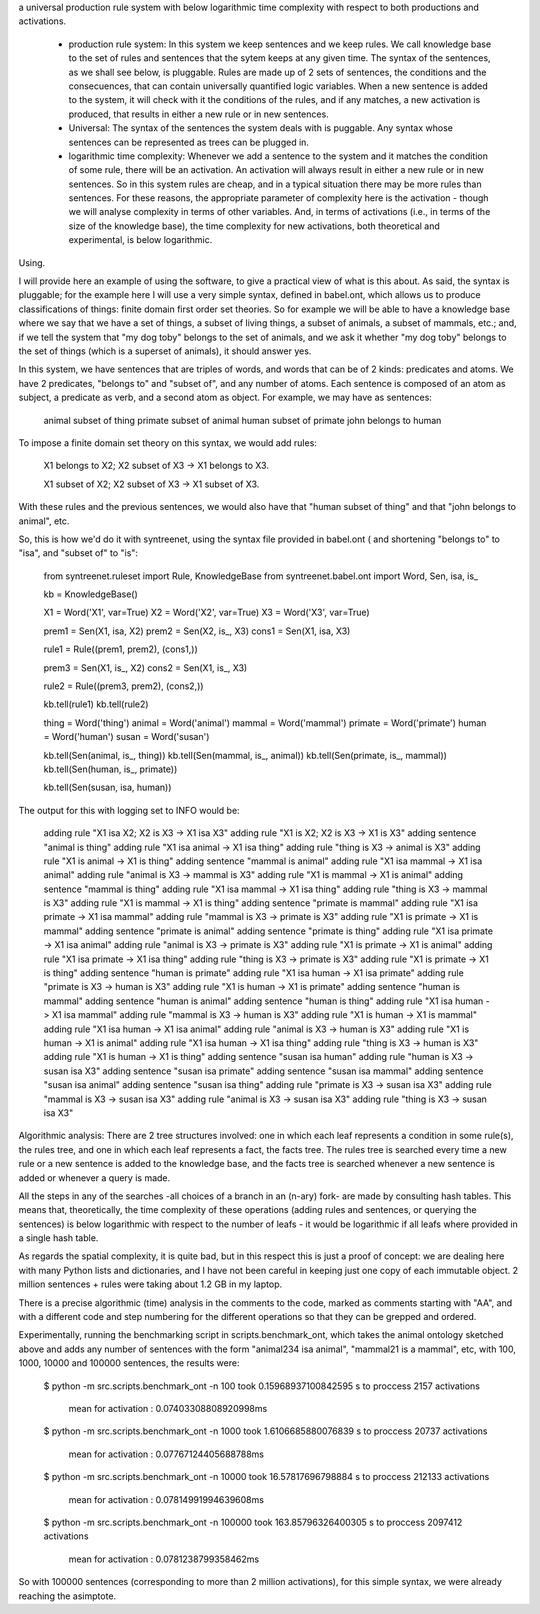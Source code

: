 
a universal production rule system with below logarithmic time complexity with
respect to both productions and activations.

 * production rule system: In this system we keep sentences and we keep rules.
   We call knowledge base to the set of rules and sentences that the sytem
   keeps at any given time. The syntax of the sentences, as we shall see
   below, is pluggable. Rules are made up of 2 sets of sentences, the
   conditions and the consecuences, that can contain universally quantified
   logic variables. When a new sentence is added to the system, it will check
   with it the conditions of the rules, and if any matches, a new activation is
   produced, that results in either a new rule or in new sentences.
 
 * Universal: The syntax of the sentences the system deals with is puggable.
   Any syntax whose sentences can be represented as trees can be plugged in.

 * logarithmic time complexity: Whenever we add a sentence to the system and it
   matches the condition of some rule, there will be an activation. An
   activation will always result in either a new rule or in new sentences. So
   in this system rules are cheap, and in a typical situation there may be more
   rules than sentences. For these reasons, the appropriate parameter of
   complexity here is the activation - though we will analyse complexity in
   terms of other variables. And, in terms of activations (i.e., in terms of
   the size of the knowledge base), the time complexity for new activations,
   both theoretical and experimental, is below logarithmic.


Using.

I will provide here an example of using the software, to give a practical view
of what is this about. As said, the syntax is pluggable; for the example here I
will use a very simple syntax, defined in babel.ont, which allows us to
produce classifications of things: finite domain first order set theories. So
for example we will be able to have a knowledge base where we say that we have
a set of things, a subset of living things, a subset of animals, a subset of
mammals, etc.; and, if we tell the system that "my dog toby" belongs to the set
of animals, and we ask it whether "my dog toby" belongs to the set of things
(which is a superset of animals), it should answer yes.

In this system, we have sentences that are triples of words, and words that can
be of 2 kinds: predicates and atoms. We have 2 predicates, "belongs to" and
"subset of", and any number of atoms. Each sentence is composed of an atom as
subject, a predicate as verb, and a second atom as object. For example, we may
have as sentences:

  animal subset of thing
  primate subset of animal
  human subset of primate
  john belongs to human

To impose a finite domain set theory on this syntax, we would add rules:

  X1 belongs to X2;
  X2 subset of X3
  ->
  X1 belongs to X3.

  X1 subset of X2;
  X2 subset of X3
  ->
  X1 subset of X3.

With these rules and the previous sentences, we would also have that "human
subset of thing" and that "john belongs to animal", etc.

So, this is how we'd do it with syntreenet, using the syntax file provided in
babel.ont ( and shortening "belongs to" to "isa", and "subset of" to "is":

    from syntreenet.ruleset import Rule, KnowledgeBase
    from syntreenet.babel.ont import Word, Sen, isa, is_

    kb = KnowledgeBase()

    X1 = Word('X1', var=True)
    X2 = Word('X2', var=True)
    X3 = Word('X3', var=True)


    prem1 = Sen(X1, isa, X2)
    prem2 = Sen(X2, is_, X3)
    cons1 = Sen(X1, isa, X3)

    rule1 = Rule((prem1, prem2), (cons1,))


    prem3 = Sen(X1, is_, X2)
    cons2 = Sen(X1, is_, X3)

    rule2 = Rule((prem3, prem2), (cons2,))

    kb.tell(rule1)
    kb.tell(rule2)


    thing = Word('thing')
    animal = Word('animal')
    mammal = Word('mammal')
    primate = Word('primate')
    human = Word('human')
    susan = Word('susan')

    kb.tell(Sen(animal, is_, thing))
    kb.tell(Sen(mammal, is_, animal))
    kb.tell(Sen(primate, is_, mammal))
    kb.tell(Sen(human, is_, primate))

    kb.tell(Sen(susan, isa, human))

The output for this with logging set to INFO would be:

    adding rule "X1 isa X2; X2 is X3 -> X1 isa X3"
    adding rule "X1 is X2; X2 is X3 -> X1 is X3"
    adding sentence "animal is thing"
    adding rule "X1 isa animal -> X1 isa thing"
    adding rule "thing is X3 -> animal is X3"
    adding rule "X1 is animal -> X1 is thing"
    adding sentence "mammal is animal"
    adding rule "X1 isa mammal -> X1 isa animal"
    adding rule "animal is X3 -> mammal is X3"
    adding rule "X1 is mammal -> X1 is animal"
    adding sentence "mammal is thing"
    adding rule "X1 isa mammal -> X1 isa thing"
    adding rule "thing is X3 -> mammal is X3"
    adding rule "X1 is mammal -> X1 is thing"
    adding sentence "primate is mammal"
    adding rule "X1 isa primate -> X1 isa mammal"
    adding rule "mammal is X3 -> primate is X3"
    adding rule "X1 is primate -> X1 is mammal"
    adding sentence "primate is animal"
    adding sentence "primate is thing"
    adding rule "X1 isa primate -> X1 isa animal"
    adding rule "animal is X3 -> primate is X3"
    adding rule "X1 is primate -> X1 is animal"
    adding rule "X1 isa primate -> X1 isa thing"
    adding rule "thing is X3 -> primate is X3"
    adding rule "X1 is primate -> X1 is thing"
    adding sentence "human is primate"
    adding rule "X1 isa human -> X1 isa primate"
    adding rule "primate is X3 -> human is X3"
    adding rule "X1 is human -> X1 is primate"
    adding sentence "human is mammal"
    adding sentence "human is animal"
    adding sentence "human is thing"
    adding rule "X1 isa human -> X1 isa mammal"
    adding rule "mammal is X3 -> human is X3"
    adding rule "X1 is human -> X1 is mammal"
    adding rule "X1 isa human -> X1 isa animal"
    adding rule "animal is X3 -> human is X3"
    adding rule "X1 is human -> X1 is animal"
    adding rule "X1 isa human -> X1 isa thing"
    adding rule "thing is X3 -> human is X3"
    adding rule "X1 is human -> X1 is thing"
    adding sentence "susan isa human"
    adding rule "human is X3 -> susan isa X3"
    adding sentence "susan isa primate"
    adding sentence "susan isa mammal"
    adding sentence "susan isa animal"
    adding sentence "susan isa thing"
    adding rule "primate is X3 -> susan isa X3"
    adding rule "mammal is X3 -> susan isa X3"
    adding rule "animal is X3 -> susan isa X3"
    adding rule "thing is X3 -> susan isa X3"


Algorithmic analysis:
There are 2 tree structures involved: one in which each leaf represents a
condition in some rule(s), the rules tree, and one in which each leaf
represents a fact, the facts tree. The rules tree is searched every time a new
rule or a new sentence is added to the knowledge base, and the facts tree is
searched whenever a new sentence is added or whenever a query is made.

All the steps in any of the searches -all choices of a branch in an (n-ary)
fork- are made by consulting hash tables. This means that, theoretically, the
time complexity of these operations (adding rules and sentences, or querying
the sentences) is below logarithmic with respect to the number of leafs - it
would be logarithmic if all leafs where provided in a single hash table.

As regards the spatial complexity, it is quite bad, but in this respect this is
just a proof of concept: we are dealing here with many Python lists and
dictionaries, and I have not been careful in keeping just one copy of each
immutable object. 2 million sentences + rules were taking about 1.2 GB in my
laptop.

There is a precise algorithmic (time) analysis in the comments to the code,
marked as comments starting with "AA", and with a different code and step
numbering for the different operations so that they can be grepped and ordered.

Experimentally, running the benchmarking script in scripts.benchmark_ont, which
takes the animal ontology sketched above and adds any number of sentences with
the form "animal234 isa animal", "mammal21 is a mammal", etc, with 100, 1000,
10000 and 100000 sentences, the results were:

    $ python -m src.scripts.benchmark_ont -n 100
    took 0.15968937100842595 s to proccess 2157 activations
        mean for activation : 0.07403308808920998ms

    $ python -m src.scripts.benchmark_ont -n 1000
    took 1.6106685880076839 s to proccess 20737 activations
        mean for activation : 0.07767124405688788ms

    $ python -m src.scripts.benchmark_ont -n 10000
    took 16.57817696798884 s to proccess 212133 activations
        mean for activation : 0.07814991994639608ms
    
    $ python -m src.scripts.benchmark_ont -n 100000
    took 163.85796326400305 s to proccess 2097412 activations
        mean for activation : 0.0781238799358462ms

So with 100000 sentences (corresponding to more than 2 million activations),
for this simple syntax, we were already reaching the asimptote.
